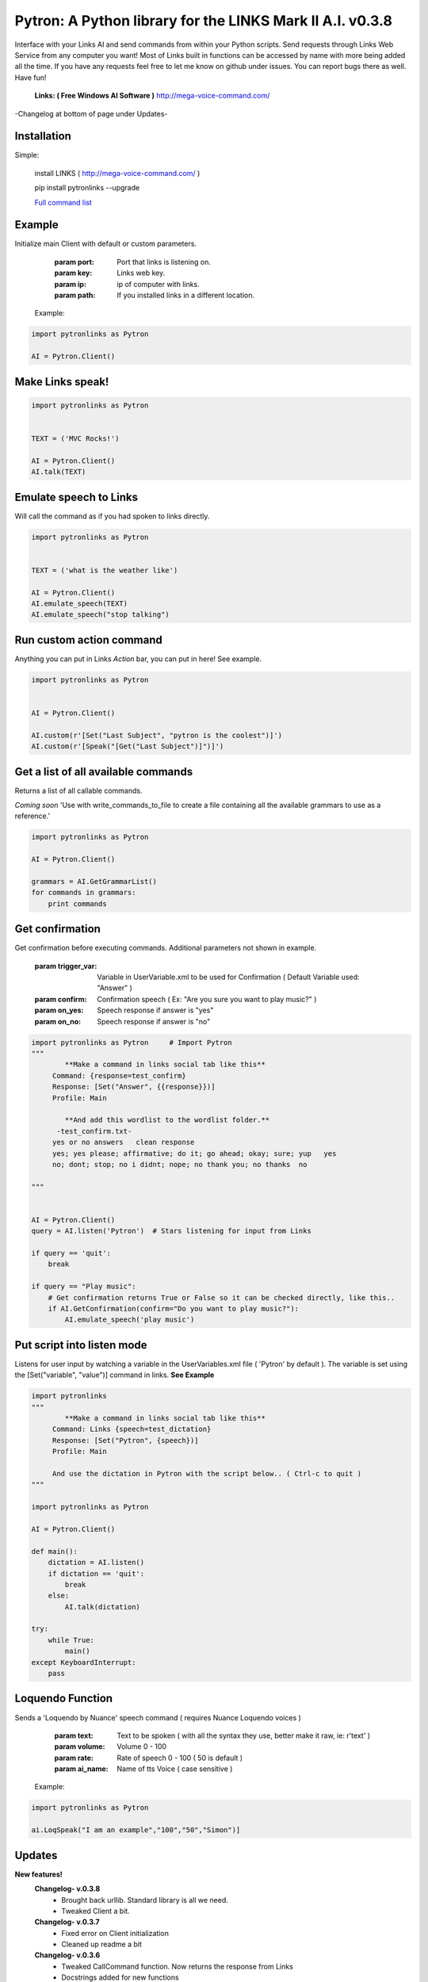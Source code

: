 ==========================================================
Pytron: A Python library for the LINKS Mark II A.I. v0.3.8
==========================================================

Interface with your Links AI and send commands from within your Python scripts. Send requests through Links Web Service
from any computer you want! Most of Links built in functions can be accessed by name with more being added all the time.
If you have any requests feel free to let me know on github under issues. You can report bugs there as well. Have fun!

  **Links: ( Free Windows AI Software )**
  http://mega-voice-command.com/

-Changelog at bottom of page under Updates-

Installation
============

Simple:

    install LINKS   ( http://mega-voice-command.com/ )
    
    pip install pytronlinks --upgrade

    `Full command list <http://pythonhosted.org/pytronlinks/genindex.html>`_ 
   

    
Example
=======

Initialize main Client with default or custom parameters.

        :param port: Port that links is listening on.
        :param key: Links web key.
        :param ip: ip of computer with links.
        :param path: If you installed links in a different location.

    Example:

.. code-block:: python

    import pytronlinks as Pytron

    AI = Pytron.Client()


Make Links speak!
=================

.. code-block:: python

    import pytronlinks as Pytron

    
    TEXT = ('MVC Rocks!')

    AI = Pytron.Client()
    AI.talk(TEXT)


Emulate speech to Links
=======================

Will call the command as if you had spoken to links directly.

.. code-block:: python

    import pytronlinks as Pytron

    
    TEXT = ('what is the weather like')

    AI = Pytron.Client()
    AI.emulate_speech(TEXT)
    AI.emulate_speech("stop talking")


Run custom action command
=========================

Anything you can put in Links *Action* bar, you can put in here! See example.

.. code-block:: python

    import pytronlinks as Pytron


    AI = Pytron.Client()

    AI.custom(r'[Set("Last Subject", "pytron is the coolest")]')
    AI.custom(r'[Speak("[Get("Last Subject")]")]')


Get a list of all available commands
====================================

Returns a list of all callable commands.

*Coming soon*
'Use with write_commands_to_file to create a file containing all the available grammars to use as a reference.'

.. code-block:: python

    import pytronlinks as Pytron

    AI = Pytron.Client()

    grammars = AI.GetGrammarList()
    for commands in grammars:
        print commands


Get confirmation
================

Get confirmation before executing commands. Additional parameters not shown in example.

        :param trigger_var: Variable in UserVariable.xml to be used for Confirmation ( Default Variable used: "Answer" )
        :param confirm: Confirmation speech ( Ex: "Are you sure you want to play music?" )
        :param on_yes: Speech response if answer is "yes"
        :param on_no: Speech response if answer is "no"

.. code-block:: python

    import pytronlinks as Pytron     # Import Pytron
    """
            **Make a command in links social tab like this**
         Command: {response=test_confirm}
         Response: [Set("Answer", {{response}})]
         Profile: Main
         
            **And add this wordlist to the wordlist folder.**
          -test_confirm.txt-
         yes or no answers   clean response
         yes; yes please; affirmative; do it; go ahead; okay; sure; yup   yes
         no; dont; stop; no i didnt; nope; no thank you; no thanks  no

    """


    AI = Pytron.Client()
    query = AI.listen('Pytron')  # Stars listening for input from Links

    if query == 'quit':
        break

    if query == "Play music":
        # Get confirmation returns True or False so it can be checked directly, like this..
        if AI.GetConfirmation(confirm="Do you want to play music?"):
            AI.emulate_speech('play music')


Put script into listen mode
===========================

Listens for user input by watching a variable in the UserVariables.xml file ( 'Pytron' by default ). The variable is
set using the [Set("variable", "value")] command in links. **See Example**

.. code-block:: python

    import pytronlinks
    """
            **Make a command in links social tab like this**
         Command: Links {speech=test_dictation}
         Response: [Set("Pytron", {speech})]
         Profile: Main

         And use the dictation in Pytron with the script below.. ( Ctrl-c to quit )
    """

    import pytronlinks as Pytron

    AI = Pytron.Client()

    def main():
        dictation = AI.listen()
        if dictation == 'quit':
            break
        else:
            AI.talk(dictation)

    try:
        while True:
            main()
    except KeyboardInterrupt:
        pass


Loquendo Function
=================

Sends a 'Loquendo by Nuance' speech command ( requires Nuance Loquendo voices )

        :param text: Text to be spoken ( with all the syntax they use, better make it raw, ie: r'text' )
        :param volume: Volume 0 - 100
        :param rate: Rate of speech 0 - 100 ( 50 is default )
        :param ai_name: Name of tts Voice ( case sensitive )

  Example:

.. code-block:: python

    import pytronlinks as Pytron

    ai.LoqSpeak("I am an example","100","50","Simon")]
    
Updates
=======

**New features!**
    **Changelog- v.0.3.8**
      - Brought back urllib. Standard library is all we need.
      - Tweaked Client a bit.

    **Changelog- v.0.3.7**
      - Fixed error on Client initialization
      - Cleaned up readme a bit

    **Changelog- v.0.3.6**
      - Tweaked CallCommand function. Now returns the response from Links
      - Docstrings added for new functions
      - Shelved urllib in exchange for the Requests library
      - Add GetGrammarList function
      - write_commands_to_file function added ( Needs de-bugging )

    **Changelog- v.0.3.5**
      - Fixed Listen() function
      - Added more functions ( No docstrings yet, tsk tsk traBpUkciP)

    **Changelog- v.0.3.3**
      - PEP-8
      - Added rest of Docstrings
      - Created documentation using Sphinx

    **Changelog- v.0.3.2**
      - Better error response handling in _get_request() ( uses ast standard library module )
      - Optimized _get_xml() & _clear_xml() ( Thanks Zunair )
      - Fixed Get() function  ( typo in url )

    **Changelog- v.0.3.1**
      - Added XML support for access to Links UserVariables.xml file
      - Added more function wrappers - [Get("")], [Set("", "")]

    **Changelog- v.0.2.1**
      - Added APPDATA as default path to LINKS Install ( ai = pytronlinks.Client() )
      - Added 'Loquendo by Nuance' function wrapper
      - Added a bunch of other LINKS function as well ( check the README )
      - Adding get json response verification ( Adding type of response as parameter )
      - Added custom function parser



Authors
=======

Scott Doucet / aka: traBpUkciP / aka: Duroktar / `<https://github.com/Duroktar/>`__
